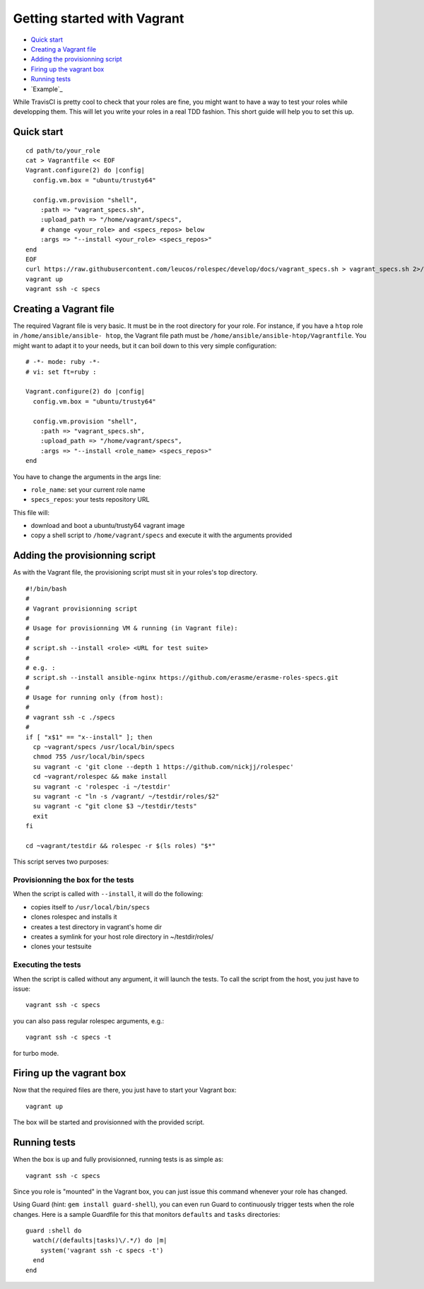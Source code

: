 Getting started with Vagrant
============================

- `Quick start`_
- `Creating a Vagrant file`_
- `Adding the provisionning script`_
- `Firing up the vagrant box`_
- `Running tests`_
- `Example`_

While TravisCI is pretty cool to check that your roles are fine, you might want
to have a way to test your roles while developping them. This will let you write
your roles in a real TDD fashion. This short guide will help you to set this
up.

Quick start
-----------
::

  cd path/to/your_role
  cat > Vagrantfile << EOF
  Vagrant.configure(2) do |config|
    config.vm.box = "ubuntu/trusty64"
  
    config.vm.provision "shell",
      :path => "vagrant_specs.sh",
      :upload_path => "/home/vagrant/specs",
      # change <your_role> and <specs_repos> below
      :args => "--install <your_role> <specs_repos>"
  end
  EOF
  curl https://raw.githubusercontent.com/leucos/rolespec/develop/docs/vagrant_specs.sh > vagrant_specs.sh 2>/dev/null
  vagrant up
  vagrant ssh -c specs

Creating a Vagrant file
-----------------------

The required Vagrant file is very basic. It must be in the root directory for
your role. For instance, if you have a ``htop`` role in ``/home/ansible/ansible-
htop``, the Vagrant file path must be ``/home/ansible/ansible-htop/Vagrantfile``.
You might want to adapt it to your needs, but it can boil down to this very 
simple configuration:

::

  # -*- mode: ruby -*-
  # vi: set ft=ruby :
  
  Vagrant.configure(2) do |config|
    config.vm.box = "ubuntu/trusty64"
  
    config.vm.provision "shell",
      :path => "vagrant_specs.sh",
      :upload_path => "/home/vagrant/specs",
      :args => "--install <role_name> <specs_repos>"
  end

::

You have to change the arguments in the args line:

- ``role_name``: set your current role name 
- ``specs_repos``: your tests repository URL

This file will:

- download and boot a ubuntu/trusty64 vagrant image
- copy a shell script to ``/home/vagrant/specs`` and execute it with the 
  arguments provided

Adding the provisionning script
-------------------------------

As with the Vagrant file, the provisioning script must sit in your roles's top
directory.

::

  #!/bin/bash
  #
  # Vagrant provisionning script
  #
  # Usage for provisionning VM & running (in Vagrant file):
  # 
  # script.sh --install <role> <URL for test suite>
  #
  # e.g. : 
  # script.sh --install ansible-nginx https://github.com/erasme/erasme-roles-specs.git
  # 
  # Usage for running only (from host):
  #
  # vagrant ssh -c ./specs
  #
  if [ "x$1" == "x--install" ]; then
    cp ~vagrant/specs /usr/local/bin/specs
    chmod 755 /usr/local/bin/specs
    su vagrant -c 'git clone --depth 1 https://github.com/nickjj/rolespec'
    cd ~vagrant/rolespec && make install
    su vagrant -c 'rolespec -i ~/testdir'
    su vagrant -c "ln -s /vagrant/ ~/testdir/roles/$2"
    su vagrant -c "git clone $3 ~/testdir/tests"
    exit
  fi
  
  cd ~vagrant/testdir && rolespec -r $(ls roles) "$*"

::

This script serves two purposes:

Provisionning the box for the tests
~~~~~~~~~~~~~~~~~~~~~~~~~~~~~~~~~~~

When the script is called with ``--install``, it will do the following:

- copies itself to ``/usr/local/bin/specs``
- clones rolespec and installs it
- creates a test directory in vagrant's home dir
- creates a symlink for your host role directory in ~/testdir/roles/
- clones your testsuite

Executing the tests
~~~~~~~~~~~~~~~~~~~

When the script is called without any argument, it will launch the tests. To
call the script from the host, you just have to issue:

::

  vagrant ssh -c specs

::

you can also pass regular rolespec arguments, e.g.:

::

  vagrant ssh -c specs -t

::

for turbo mode.

Firing up the vagrant box
-------------------------

Now that the required files are there, you just have to start your Vagrant box:

::

  vagrant up

::

The box will be started and provisionned with the provided script.


Running tests
-------------

When the box is up and fully provisionned, running tests is as simple as:

::

  vagrant ssh -c specs

::

Since you role is "mounted" in the Vagrant box, you can just issue this command
whenever your role has changed.

Using Guard (hint: ``gem install guard-shell``), you can even run Guard to
continuously trigger tests when the role changes. Here is a sample Guardfile for
this that monitors ``defaults`` and ``tasks`` directories:

::

  guard :shell do
    watch(/(defaults|tasks)\/.*/) do |m|
      system('vagrant ssh -c specs -t')
    end
  end

::
